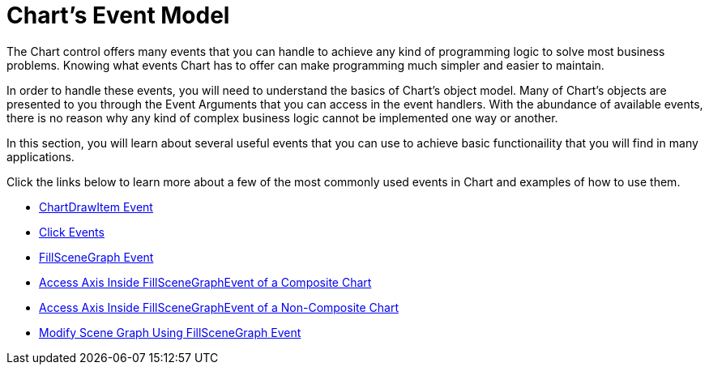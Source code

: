 ﻿////

|metadata|
{
    "name": "chart-charts-event-model",
    "controlName": ["{WawChartName}"],
    "tags": [],
    "guid": "{AB604742-1025-4C5E-AE6A-8F3C6BA6EA27}",  
    "buildFlags": [],
    "createdOn": "2008-05-12T10:20:16Z"
}
|metadata|
////

= Chart's Event Model

The Chart control offers many events that you can handle to achieve any kind of programming logic to solve most business problems. Knowing what events Chart has to offer can make programming much simpler and easier to maintain.

In order to handle these events, you will need to understand the basics of Chart's object model. Many of Chart's objects are presented to you through the Event Arguments that you can access in the event handlers. With the abundance of available events, there is no reason why any kind of complex business logic cannot be implemented one way or another.

In this section, you will learn about several useful events that you can use to achieve basic functionaility that you will find in many applications.

Click the links below to learn more about a few of the most commonly used events in Chart and examples of how to use them.

* link:chart-chartdrawitem-event.html[ChartDrawItem Event]
* link:chart-event-model-click-events.html[Click Events]
* link:chart-fillscenegraph-event.html[FillSceneGraph Event]
* link:chart-access-axis-inside-fillscenegraph-event-of-a-composite-chart.html[Access Axis Inside FillSceneGraphEvent of a Composite Chart]
* link:chart-access-axis-inside-fillscenegraph-event-of-a-non-composite-chart.html[Access Axis Inside FillSceneGraphEvent of a Non-Composite Chart]
* link:chart-modify-scene-graph-using-fillscenegraph-event.html[Modify Scene Graph Using FillSceneGraph Event]

ifdef::win-forms-old,win-forms[]
* link:chart-determine-which-axis-is-being-scrolled-or-scaled.html[Determine Which Axis is Being Scrolled or Scaled]

endif::win-forms-old,win-forms[]

ifdef::aspnet-old,asp-net[]
* link:chart-client-side-events.html[Client-Side Events]

endif::aspnet-old,asp-net[]